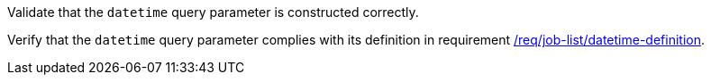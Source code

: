 [[ats_job-list_datetime-definition]]
[requirement,type="abstracttest",label="/conf/job-list/datetime-definition",subject='<<req_job-list-datetime-definition,/req/job-list/datetime-definition>>']
====
[.component,class=test-purpose]
--
Validate that the `datetime` query parameter is constructed correctly.
--

[.component,class=test-method]
--
Verify that the `datetime` query parameter complies with its definition in requirement <<req_job-list_datetime-definition,/req/job-list/datetime-definition>>.
--
====
